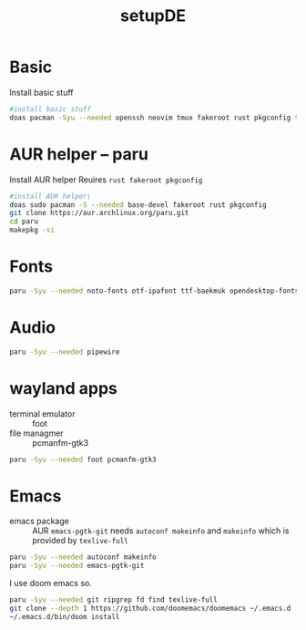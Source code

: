 #+title: setupDE
#+PROPERTY: header-args :tangle setupDE.sh

* Basic
Install basic stuff
#+begin_src sh
#install basic stuff
doas pacman -Syu --needed openssh neovim tmux fakeroot rust pkgconfig tar dictd gitui mandb
#+end_src

* AUR helper -- paru
Install AUR helper
Reuires =rust fakeroot pkgconfig=
#+begin_src sh
#install AUR helper\
doas sudo pacman -S --needed base-devel fakeroot rust pkgconfig
git clone https://aur.archlinux.org/paru.git
cd paru
makepkg -si
#+end_src
* Fonts

#+begin_src sh
paru -Syu --needed noto-fonts otf-ipafont ttf-baekmuk opendesktop-fonts noto-fonts-emoji ttf-iosevka-nerd
#+end_src
* Audio
#+begin_src sh
paru -Syu --needed pipewire
#+end_src
* wayland apps
- terminal emulator :: foot
- file managmer :: pcmanfm-gtk3
#+begin_src sh
paru -Syu --needed foot pcmanfm-gtk3
#+end_src
* Emacs
- emacs package :: AUR =emacs-pgtk-git= needs =autoconf makeinfo= and =makeinfo= which is provided by =texlive-full=
#+begin_src sh
paru -Syu --needed autoconf makeinfo
paru -Syu --needed emacs-pgtk-git
#+end_src
I use doom emacs so.
#+begin_src sh
paru -Syu --needed git ripgrep fd find texlive-full
git clone --depth 1 https://github.com/doomemacs/doomemacs ~/.emacs.d
~/.emacs.d/bin/doom install
#+end_src
